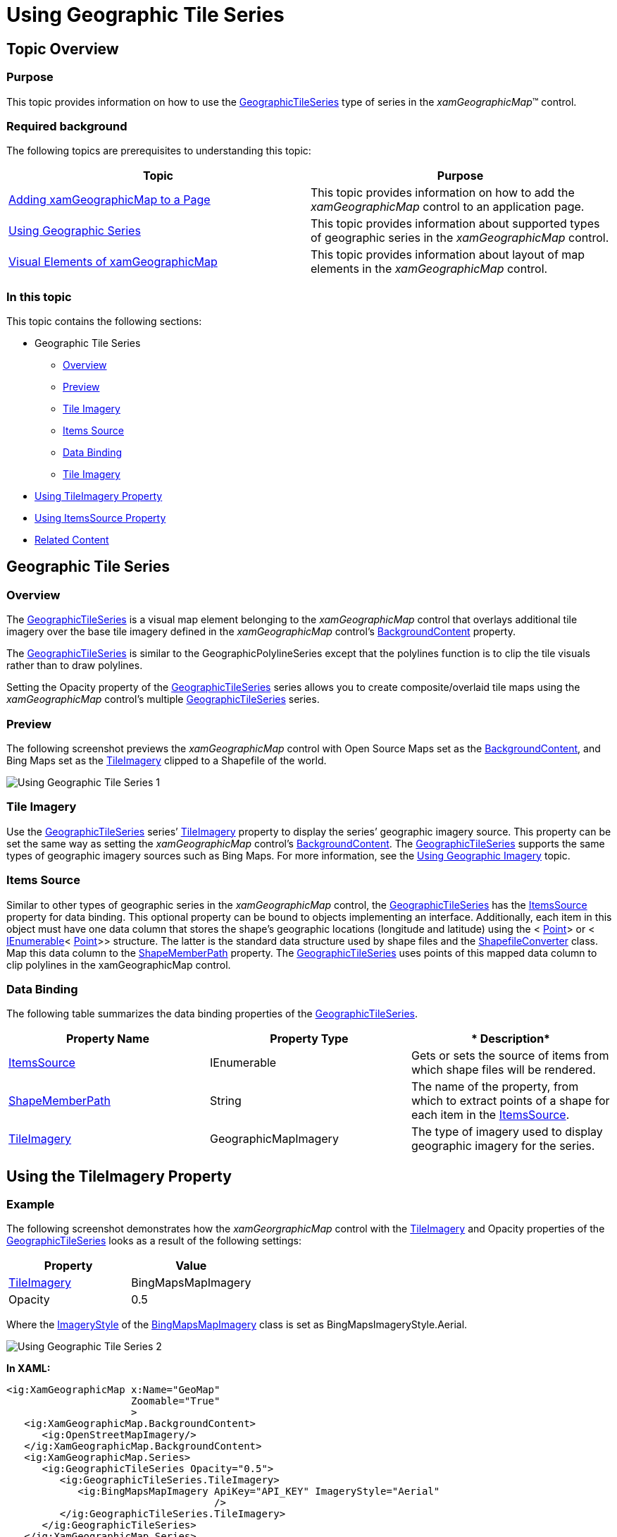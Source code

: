﻿////

|metadata|
{
    "name": "xamgeographicmap-using-geographic-tile-series",
    "controlName": ["xamGeographicMap"],
    "tags": ["Getting Started","How Do I"],
    "guid": "62d265c7-dbe3-4ae3-9131-155edd757bb1",  
    "buildFlags": [],
    "createdOn": "2016-05-25T18:21:56.8622141Z"
}
|metadata|
////

= Using Geographic Tile Series

== Topic Overview

=== Purpose

This topic provides information on how to use the link:{ApiPlatform}controls.maps.xamgeographicmap{ApiVersion}~infragistics.controls.maps.geographictileseries_members.html[GeographicTileSeries] type of series in the  _xamGeographicMap_™ control.

=== Required background

The following topics are prerequisites to understanding this topic:

[options="header", cols="a,a"]
|====
|Topic|Purpose

| link:xamgeographicmap-adding-xamgeographicmap-to-a-page.html[Adding xamGeographicMap to a Page]
|This topic provides information on how to add the _xamGeographicMap_ control to an application page.

| link:xamgeographicmap-using-geographic-series.html[Using Geographic Series]
|This topic provides information about supported types of geographic series in the _xamGeographicMap_ control.

| link:xamgeographicmap-visual-elements-of-xamgeographicmap.html[Visual Elements of xamGeographicMap]
|This topic provides information about layout of map elements in the _xamGeographicMap_ control.

|====

=== In this topic

This topic contains the following sections:

* Geographic Tile Series

** <<Overview,Overview>>
** <<Preview,Preview>>
** <<IileImagery,Tile Imagery>>
** <<ItemsSource,Items Source>>
** <<DataBinding,Data Binding>>
** <<TileImagery,Tile Imagery>>

* <<UsingTileImageryProperty,Using TileImagery Property>>
* <<UsingItemsSourceProperty,Using ItemsSource Property>>
* <<RelatedContent,Related Content>>

== Geographic Tile Series

[[Overview]]

=== Overview

The link:{ApiPlatform}controls.maps.xamgeographicmap{ApiVersion}~infragistics.controls.maps.geographictileseries_members.html[GeographicTileSeries] is a visual map element belonging to the _xamGeographicMap_ control that overlays additional tile imagery over the base tile imagery defined in the _xamGeographicMap_ control’s link:{ApiPlatform}controls.maps.xamgeographicmap{ApiVersion}~infragistics.controls.maps.xamgeographicmap~backgroundcontent.html[BackgroundContent] property.

The link:{ApiPlatform}controls.maps.xamgeographicmap{ApiVersion}~infragistics.controls.maps.geographictileseries_members.html[GeographicTileSeries] is similar to the GeographicPolylineSeries except that the polylines function is to clip the tile visuals rather than to draw polylines.

Setting the Opacity property of the link:{ApiPlatform}controls.maps.xamgeographicmap{ApiVersion}~infragistics.controls.maps.geographictileseries_members.html[GeographicTileSeries] series allows you to create composite/overlaid tile maps using the _xamGeographicMap_ control’s multiple link:{ApiPlatform}controls.maps.xamgeographicmap{ApiVersion}~infragistics.controls.maps.geographictileseries_members.html[GeographicTileSeries] series.

[[Preview]]

=== Preview

The following screenshot previews the _xamGeographicMap_ control with Open Source Maps set as the link:{ApiPlatform}controls.maps.xamgeographicmap{ApiVersion}~infragistics.controls.maps.xamgeographicmap~backgroundcontent.html[BackgroundContent], and Bing Maps set as the link:{ApiPlatform}controls.maps.xamgeographicmap{ApiVersion}~infragistics.controls.maps.geographictileseries~tileimagery.html[TileImagery] clipped to a Shapefile of the world.

image::images/Using_Geographic_Tile_Series_1.png[]

[[TileImagery]]

=== Tile Imagery

Use the link:{ApiPlatform}controls.maps.xamgeographicmap{ApiVersion}~infragistics.controls.maps.geographictileseries_members.html[GeographicTileSeries] series’ link:{ApiPlatform}controls.maps.xamgeographicmap{ApiVersion}~infragistics.controls.maps.geographictileseries~tileimagery.html[TileImagery] property to display the series’ geographic imagery source. This property can be set the same way as setting the _xamGeographicMap_ control’s link:{ApiPlatform}controls.maps.xamgeographicmap{ApiVersion}~infragistics.controls.maps.xamgeographicmap~backgroundcontent.html[BackgroundContent]. The link:{ApiPlatform}controls.maps.xamgeographicmap{ApiVersion}~infragistics.controls.maps.geographictileseries_members.html[GeographicTileSeries] supports the same types of geographic imagery sources such as Bing Maps. For more information, see the link:xamgeographicmap-using-geographic-imagery.html[Using Geographic Imagery] topic.

[[ItemsSource]]

=== Items Source

Similar to other types of geographic series in the _xamGeographicMap_ control, the link:{ApiPlatform}controls.maps.xamgeographicmap{ApiVersion}~infragistics.controls.maps.geographictileseries_members.html[GeographicTileSeries] has the link:{ApiPlatform}controls.maps.xamgeographicmap{ApiVersion}~infragistics.controls.maps.geographictileseries~itemssource.html[ItemsSource] property for data binding. This optional property can be bound to objects implementing an interface. Additionally, each item in this object must have one data column that stores the shape’s geographic locations (longitude and latitude) using the < link:http://msdn.microsoft.com/en-us/library/system.windows.point.aspx[Point]> or < link:http://msdn.microsoft.com/en-us/library/system.collections.ienumerable.aspx[IEnumerable]< link:http://msdn.microsoft.com/en-us/library/system.windows.point.aspx[Point]>> structure. The latter is the standard data structure used by shape files and the link:{ApiPlatform}controls.maps.xamgeographicmap{ApiVersion}~infragistics.controls.maps.shapefileconverter_members.html[ShapefileConverter] class. Map this data column to the link:{ApiPlatform}controls.maps.xamgeographicmap{ApiVersion}~infragistics.controls.maps.geographicshapeseriesbase~shapememberpath.html[ShapeMemberPath] property. The link:{ApiPlatform}controls.maps.xamgeographicmap{ApiVersion}~infragistics.controls.maps.geographictileseries_members.html[GeographicTileSeries] uses points of this mapped data column to clip polylines in the xamGeographicMap control.

[[DataBinding]]

=== Data Binding

The following table summarizes the data binding properties of the link:{ApiPlatform}controls.maps.xamgeographicmap{ApiVersion}~infragistics.controls.maps.geographictileseries_members.html[GeographicTileSeries].

[options="header", cols="a,a,a"]
|====
|*Property Name*|*Property Type*|* Description*

| link:{ApiPlatform}controls.maps.xamgeographicmap{ApiVersion}~infragistics.controls.maps.geographictileseries~itemssource.html[ItemsSource]
|IEnumerable
|Gets or sets the source of items from which shape files will be rendered.

| link:{ApiPlatform}controls.maps.xamgeographicmap{ApiVersion}~infragistics.controls.maps.geographicshapeseriesbase~shapememberpath.html[ShapeMemberPath]
|String
|The name of the property, from which to extract points of a shape for each item in the link:{ApiPlatform}controls.maps.xamgeographicmap{ApiVersion}~infragistics.controls.maps.geographictileseries~itemssource.html[ItemsSource].

| link:{ApiPlatform}controls.maps.xamgeographicmap{ApiVersion}~infragistics.controls.maps.geographictileseries~tileimagery.html[TileImagery]
|GeographicMapImagery
|The type of imagery used to display geographic imagery for the series.

|====

[[UsingTileImageryProperty]]
== Using the TileImagery Property

=== Example

The following screenshot demonstrates how the  _xamGeorgraphicMap_  control with the link:{ApiPlatform}controls.maps.xamgeographicmap{ApiVersion}~infragistics.controls.maps.geographictileseries~tileimagery.html[TileImagery] and Opacity properties of the link:{ApiPlatform}controls.maps.xamgeographicmap{ApiVersion}~infragistics.controls.maps.geographictileseries_members.html[GeographicTileSeries] looks as a result of the following settings:

[options="header", cols="a,a"]
|====
|*Property*|*Value*

| link:{ApiPlatform}controls.maps.xamgeographicmap{ApiVersion}~infragistics.controls.maps.geographictileseries~tileimagery.html[TileImagery]
|BingMapsMapImagery

|Opacity
|0.5

|====

Where the link:{ApiPlatform}controls.maps.xamgeographicmap{ApiVersion}~infragistics.controls.maps.bingmapsmapimagery~imagerystyle.html[ImageryStyle] of the link:{ApiPlatform}controls.maps.xamgeographicmap{ApiVersion}~infragistics.controls.maps.bingmapsmapimagery_members.html[BingMapsMapImagery] class is set as BingMapsImageryStyle.Aerial.

image::images/Using_Geographic_Tile_Series_2.png[]

*In XAML:*

[source,xaml]
----
<ig:XamGeographicMap x:Name="GeoMap"
                     Zoomable="True"
                     >
   <ig:XamGeographicMap.BackgroundContent>
      <ig:OpenStreetMapImagery/>
   </ig:XamGeographicMap.BackgroundContent>
   <ig:XamGeographicMap.Series>
      <ig:GeographicTileSeries Opacity="0.5">
         <ig:GeographicTileSeries.TileImagery>
            <ig:BingMapsMapImagery ApiKey="API_KEY" ImageryStyle="Aerial" 
                                   />
         </ig:GeographicTileSeries.TileImagery>
      </ig:GeographicTileSeries>
   </ig:XamGeographicMap.Series>
</ig:XamGeographicMap>
----

*In C#:*

[source,csharp]
----
var series = this.GeoMap.Series.OfType<GeographicTileSeries>().First();
series.Opacity = 0.5;
series.TileImagery = new BingMapsMapImagery { ImageryStyle = BingMapsImageryStyle.Aerial, ApiKey = API_KEY};
----

*In Visual Basic:*

[source,vb]
----
Dim series As var = Me.GeoMap.Series.OfType.First
Series.Opacity = 0.5;series.TileImagery = New BingMapsMapImagery() {ImageryStyle=BingMapsImageryStyle.Aerial, ApiKey=API_KEY}
----

[[UsingItemsSourceProperty]]
== Using the ItemsSource Property

The following screenshot demonstrates how the  _xamGeorgraphicMap_  control renders with the link:{ApiPlatform}controls.maps.xamgeographicmap{ApiVersion}~infragistics.controls.maps.geographictileseries~itemssource.html[ItemsSource] property set to a simple geographic rectangle.

image::images/Using_Geographic_Tile_Series_3.png[]

*In C#:*

[source,csharp]
----
var customRegion = new List<List<Point>>();
var shapePoints = new List<Point> { new Point(-100, 60), new Point(100, 60), 
new Point(100, -30), 
new Point(-100, -30) };
customRegion.Add(shapePoints);
var series = this.GeoMap.Series.OfType<GeographicTileSeries>().First();
series.ShapeMemberPath = "";
series.ItemsSource = customRegion;
----

*In Visual Basic:*

[source,vb]
----
Dim customRegion As var = New List(Of List)
Dim shapePoints As var = New List(Of Point)() 
{New Point(-100, 60), New Point(100, 60), 
New Point(100, -30), 
NewPoint(-100, -30)}
customRegion.Add(shapePoints) 
Dim series As var = Me.GeoMap.Series.OfType.First
series.ShapeMemberPath = ""
series.ItemsSource = customRegion
----

The screenshot following the table illustrates how the  _xamGeorgraphicMap_  control renders with the link:{ApiPlatform}controls.maps.xamgeographicmap{ApiVersion}~infragistics.controls.maps.geographictileseries~itemssource.html[ItemsSource] property set to a ShapeFileConverter using the following settings:

[options="header", cols="a,a"]
|====
|*Property*|*Value*

| link:{ApiPlatform}controls.maps.xamgeographicmap{ApiVersion}~infragistics.controls.maps.geographictileseries~itemssource.html[ItemsSource]
|WorldContinentsShapefile

| link:{ApiPlatform}controls.maps.xamgeographicmap{ApiVersion}~infragistics.controls.maps.geographicshapeseriesbase~shapememberpath.html[ShapeMemberPath]
|Points

|====

image::images/Using_Geographic_Tile_Series_1.png[]

*In XAML:*

[source,xaml]
----
<ResourceDictionary>
   <!-- ShapeFileProvider provides absolute path to a shape file -->
   <providers:ShapeFileProvider x:Key="WorldContinentsProvider" 
   ShapeFileRelativePath="/world/world_continents.shp"
   ShapeDatabaseRelativePath="world/world_continents.dbf"/>
   <!-- ShapefileConverter loads shapes from shape files (SHP) and -->
   <!-- stores them in the Points property as List<List<Point>> object type -->
   <ig:ShapefileConverter x:Key="WorldContinentsShapefile"
                          ImportCompleted="OnShapefileImportCompleted"
                          CollectionChanged="OnShapefileCollectionChanged"
                          ShapefileSource="{Binding Path=ShapeFileAbsolutePath, Source={StaticResource WorldContinentsProvider}}"
                          DatabaseSource="{Binding Path=ShapeDatabaseAbsolutePath, Source={StaticResource WorldContinentsProvider}}" />
</ResourceDictionary>
<Grid x:Name="LayoutRoot">
   <ig:XamGeographicMap x:Name="GeoMap"
                        Zoomable="True"
                        BackgroundContent="{x:Null}" >
      <ig:XamGeographicMap.Series>
         <ig:GeographicTileSeries ItemsSource="{StaticResource WorldContinentsShapefile}" 
                                  ShapeMemberPath="Points"  >
            <ig:GeographicTileSeries.TileImagery>
               <ig:OpenStreetMapImagery />
            </ig:GeographicTileSeries.TileImagery>
         </ig:GeographicTileSeries>
      </ig:XamGeographicMap.Series>
   </ig:XamGeographicMap>
</Grid>
----

*In C#:*

[source,csharp]
----
series.ShapeMemberPath = "Points";
series.ItemsSource = this.Resources["WorldContinentsShapefile"] as ShapefileConverter;
----

*In Visual Basic:*

[source,vb]
----
series.ShapeMemberPath = "Points"series.ItemsSource = CType(Me.Resources("WorldContinentsShapefile"),ShapefileConverter)
----

[[RelatedContent]]
== Related Content

=== Topics

The following topics provide additional information related to this topic.

[options="header", cols="a,a"]
|====
|Topic|Purpose

| link:xamgeographicmap-adding-xamgeographicmap-to-a-page.html[Adding xamGeographicMap to a Page]
|This topic provides information on how to add the _xamGeographicMap_ control to an application page.

| link:xamgeographicmap-visual-elements-of-xamgeographicmap.html[Visual Elements of xamGeographicMap]
|This topic provides information about layout of map elements in the _xamGeographicMap_ control.

| link:xamgeographicmap-shape-files-reference.html[Shape Files Reference]
|This topic provides resources with information about maps, shape files, and geo-spatial related material. Use these resources to learn about and obtain geo-spatial shape files as well as tools for their editing.

|====

ifdef::sl[]

=== Samples

The following sample provides additional information related to this topic.

ifdef::sl[]

[cols="a,a"]
|====
ifdef::sl[]
|Sample|Purpose
endif::sl[]

ifdef::sl[]
| link:{SamplesURL}/geographic-map/#/geographic-tile-imagery-series[Geographic Tile Imagery Series]
|This sample demonstrates the xamGeographicMap control with Open Source Maps set as the background content and Bing Maps set as the tile imagery clipped to a Shapefile of the world.
endif::sl[]

ifdef::sl[]
| link:{SamplesURL}/geographic-map/#/binding-geographic-tile-series[Binding Geographic Tile Series]
|This sample demonstrates how to set the tile imagery of the GeographicTileSeries to external geo-spatial imagery services including Open Street Maps, Microsoft Bing Maps, and ArcGIS Maps. To use geo-spatial imagery tiles from ArcGIS Maps or Bing Maps sources, you must acquire a key from the respective vendor.
endif::sl[]

|====

endif::sl[]

endif::sl[]
